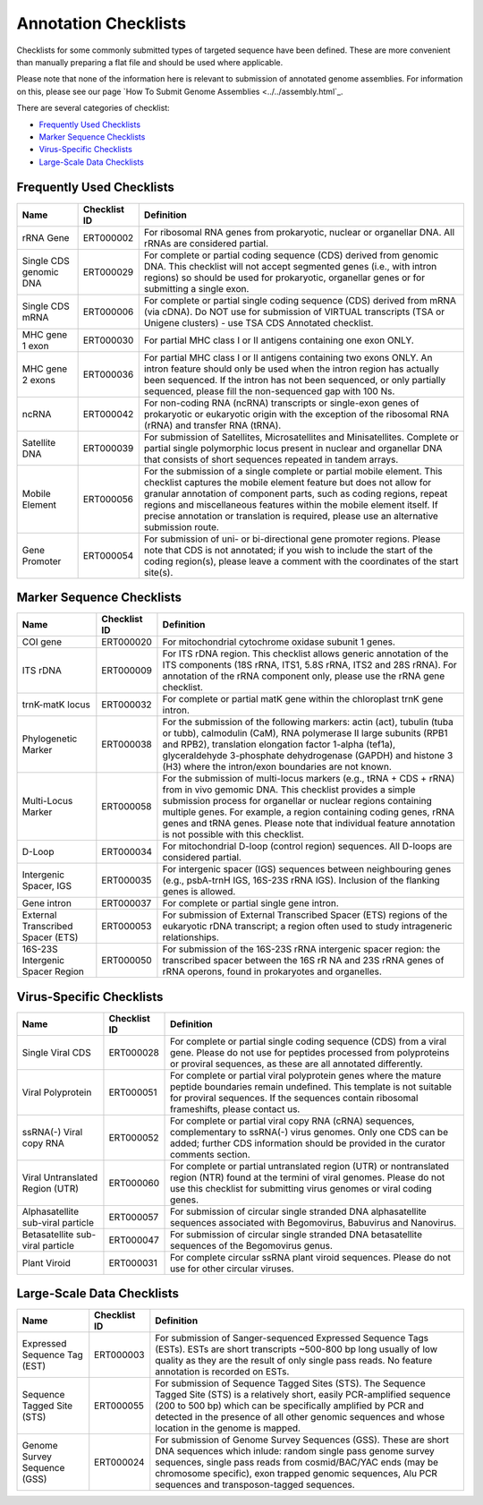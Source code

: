 =====================
Annotation Checklists
=====================

Checklists for some commonly submitted types of targeted sequence have been
defined. These are more convenient than manually preparing a flat file and
should be used where applicable.

Please note that none of the information here is relevant to submission of
annotated genome assemblies. For information on this, please see our page
`How To Submit Genome Assemblies <../../assembly.html`_.

There are several categories of checklist:

- `Frequently Used Checklists`_
- `Marker Sequence Checklists`_
- `Virus-Specific Checklists`_
- `Large-Scale Data Checklists`_


Frequently Used Checklists
==========================

+------------------------+--------------+------------------------------------------------------------------------------+
| Name                   | Checklist ID | Definition                                                                   |
+========================+==============+==============================================================================+
| rRNA Gene              | ERT000002    | For ribosomal RNA genes from prokaryotic, nuclear or organellar DNA. All     |
|                        |              | rRNAs are considered partial.                                                |
+------------------------+--------------+------------------------------------------------------------------------------+
| Single CDS genomic DNA | ERT000029    | For complete or partial coding sequence (CDS) derived from genomic DNA. This |
|                        |              | checklist will not accept segmented genes (i.e., with intron regions) so     |
|                        |              | should be used for prokaryotic, organellar genes or for submitting a single  |
|                        |              | exon.                                                                        |
+------------------------+--------------+------------------------------------------------------------------------------+
| Single CDS mRNA        | ERT000006    | For complete or partial single coding sequence (CDS) derived from mRNA (via  |
|                        |              | cDNA). Do NOT use for submission of VIRTUAL transcripts (TSA or Unigene      |
|                        |              | clusters) - use TSA CDS Annotated checklist.                                 |
+------------------------+--------------+------------------------------------------------------------------------------+
| MHC gene 1 exon        | ERT000030    | For partial MHC class I or II antigens containing one exon ONLY.             |
+------------------------+--------------+------------------------------------------------------------------------------+
| MHC gene 2 exons       | ERT000036    | For partial MHC class I or II antigens containing two exons ONLY. An intron  |
|                        |              | feature should only be used when the intron region has actually been         |
|                        |              | sequenced. If the intron has not been sequenced, or only partially sequenced,|
|                        |              | please fill the non-sequenced gap with 100 Ns.                               |
+------------------------+--------------+------------------------------------------------------------------------------+
| ncRNA                  | ERT000042    | For non-coding RNA (ncRNA) transcripts or single-exon genes of prokaryotic   |
|                        |              | or eukaryotic origin with the exception of the ribosomal RNA (rRNA) and      |
|                        |              | transfer RNA (tRNA).                                                         |
+------------------------+--------------+------------------------------------------------------------------------------+
| Satellite DNA          | ERT000039    | For submission of Satellites, Microsatellites and Minisatellites. Complete   |
|                        |              | or partial single polymorphic locus present in nuclear and organellar DNA    |
|                        |              | that consists of short sequences repeated in tandem arrays.                  |
+------------------------+--------------+------------------------------------------------------------------------------+
| Mobile Element         | ERT000056    | For the submission of a single complete or partial mobile element. This      |
|                        |              | checklist captures the mobile element feature but does not allow for         |
|                        |              | granular annotation of component parts, such as coding regions, repeat       |
|                        |              | regions and miscellaneous features within the mobile element itself. If      |
|                        |              | precise annotation or translation is required, please use an alternative     |
|                        |              | submission route.                                                            |
+------------------------+--------------+------------------------------------------------------------------------------+
| Gene Promoter          | ERT000054    | For submission of uni- or bi-directional gene promoter regions. Please note  |
|                        |              | that CDS is not annotated; if you wish to include the start of the coding    |
|                        |              | region(s), please leave a comment with the coordinates of the start site(s). |
+------------------------+--------------+------------------------------------------------------------------------------+


Marker Sequence Checklists
==========================

+------------------------+--------------+------------------------------------------------------------------------------+
| Name                   | Checklist ID | Definition                                                                   |
+========================+==============+==============================================================================+
| COI gene               | ERT000020    | For mitochondrial cytochrome oxidase subunit 1 genes.                        |
+------------------------+--------------+------------------------------------------------------------------------------+
| ITS rDNA               | ERT000009    | For ITS rDNA region. This checklist allows generic annotation of the ITS     |
|                        |              | components (18S rRNA, ITS1, 5.8S rRNA, ITS2 and 28S rRNA). For annotation of |
|                        |              | the rRNA component only, please use the rRNA gene checklist.                 |
+------------------------+--------------+------------------------------------------------------------------------------+
| trnK-matK locus        | ERT000032    | For complete or partial matK gene within the chloroplast trnK gene intron.   |
+------------------------+--------------+------------------------------------------------------------------------------+
| Phylogenetic Marker    | ERT000038    | For the submission of the following markers: actin (act), tubulin (tuba or   |
|                        |              | tubb), calmodulin (CaM), RNA polymerase II large subunits (RPB1 and RPB2),   |
|                        |              | translation elongation factor 1-alpha (tef1a), glyceraldehyde 3-phosphate    |
|                        |              | dehydrogenase (GAPDH) and histone 3 (H3) where the intron/exon boundaries    |
|                        |              | are not known.                                                               |
+------------------------+--------------+------------------------------------------------------------------------------+
| Multi-Locus Marker     | ERT000058    | For the submission of multi-locus markers (e.g., tRNA + CDS + rRNA) from in  |
|                        |              | vivo gemomic DNA. This checklist provides a simple submission process for    |
|                        |              | organellar or nuclear regions containing multiple genes. For example, a      |
|                        |              | region containing coding genes, rRNA genes and tRNA genes. Please note that  |
|                        |              | individual feature annotation is not possible with this checklist.           |
+------------------------+--------------+------------------------------------------------------------------------------+
| D-Loop                 | ERT000034    | For mitochondrial D-loop (control region) sequences. All D-loops are         |
|                        |              | considered partial.                                                          |
+------------------------+--------------+------------------------------------------------------------------------------+
| Intergenic Spacer, IGS | ERT000035    | For intergenic spacer (IGS) sequences between neighbouring genes (e.g.,      |
|                        |              | psbA-trnH IGS, 16S-23S rRNA IGS). Inclusion of the flanking genes is allowed.|
+------------------------+--------------+------------------------------------------------------------------------------+
| Gene intron            | ERT000037    | For complete or partial single gene intron.                                  |
+------------------------+--------------+------------------------------------------------------------------------------+
| External Transcribed   | ERT000053    | For submission of External Transcribed Spacer (ETS) regions of the           |
| Spacer (ETS)           |              | eukaryotic rDNA transcript; a region often used to study intrageneric        |
|                        |              | relationships.                                                               |
+------------------------+--------------+------------------------------------------------------------------------------+
| 16S-23S Intergenic     | ERT000050    | For submission of the 16S-23S rRNA intergenic spacer region: the transcribed |
| Spacer Region          |              | spacer between the 16S rR NA and 23S rRNA genes of rRNA operons, found in    |
|                        |              | prokaryotes and organelles.                                                  |
+------------------------+--------------+------------------------------------------------------------------------------+


Virus-Specific Checklists
=========================

+------------------------+--------------+------------------------------------------------------------------------------+
| Name                   | Checklist ID | Definition                                                                   |
+========================+==============+==============================================================================+
| Single Viral CDS       | ERT000028    | For complete or partial single coding sequence (CDS) from a viral gene.      |
|                        |              | Please do not use for peptides processed from polyproteins or proviral       |
|                        |              | sequences, as these are all annotated differently.                           |
+------------------------+--------------+------------------------------------------------------------------------------+
| Viral Polyprotein      | ERT000051    | For complete or partial viral polyprotein genes where the mature peptide     |
|                        |              | boundaries remain undefined. This template is not suitable for proviral      |
|                        |              | sequences. If the sequences contain ribosomal frameshifts, please contact us.|
+------------------------+--------------+------------------------------------------------------------------------------+
| ssRNA(-) Viral         | ERT000052    | For complete or partial viral copy RNA (cRNA) sequences, complementary to    |
| copy RNA               |              | ssRNA(-) virus genomes. Only one CDS can be added; further CDS information   |
|                        |              | should be provided in the curator comments section.                          |
+------------------------+--------------+------------------------------------------------------------------------------+
| Viral Untranslated     | ERT000060    | For complete or partial untranslated region (UTR) or nontranslated region    |
| Region (UTR)           |              | (NTR) found at the termini of viral genomes. Please do not use this          |
|                        |              | checklist for submitting virus genomes or viral coding genes.                |
+------------------------+--------------+------------------------------------------------------------------------------+
| Alphasatellite         | ERT000057    | For submission of circular single stranded DNA alphasatellite sequences      |
| sub-viral particle     |              | associated with Begomovirus, Babuvirus and Nanovirus.                        |
+------------------------+--------------+------------------------------------------------------------------------------+
| Betasatellite          | ERT000047    | For submission of circular single stranded DNA betasatellite sequences       |
| sub-viral particle     |              | of the Begomovirus genus.                                                    |
+------------------------+--------------+------------------------------------------------------------------------------+
| Plant Viroid           | ERT000031    | For complete circular ssRNA plant viroid sequences. Please do not use for    |
|                        |              | other circular viruses.                                                      |
+------------------------+--------------+------------------------------------------------------------------------------+


Large-Scale Data Checklists
===========================

+------------------------+--------------+------------------------------------------------------------------------------+
| Name                   | Checklist ID | Definition                                                                   |
+========================+==============+==============================================================================+
| Expressed Sequence     | ERT000003    | For submission of Sanger-sequenced Expressed Sequence Tags (ESTs). ESTs are  |
| Tag (EST)              |              | short transcripts ~500-800 bp long usually of low quality as they are the    |
|                        |              | result of only single pass reads. No feature annotation is recorded on ESTs. |
+------------------------+--------------+------------------------------------------------------------------------------+
| Sequence Tagged        | ERT000055    | For submission of Sequence Tagged Sites (STS). The Sequence Tagged Site      |
| Site (STS)             |              | (STS) is a relatively short, easily PCR-amplified sequence (200 to 500 bp)   |
|                        |              | which can be specifically amplified by PCR and detected in the presence of   |
|                        |              | all other genomic sequences and whose location in the genome is mapped.      |
+------------------------+--------------+------------------------------------------------------------------------------+
| Genome Survey          | ERT000024    | For submission of Genome Survey Sequences (GSS). These are short DNA         |
| Sequence (GSS)         |              | sequences which inlude: random single pass genome survey sequences, single   |
|                        |              | pass reads from cosmid/BAC/YAC ends (may be chromosome specific), exon       |
|                        |              | trapped genomic sequences, Alu PCR sequences and transposon-tagged sequences.|
+------------------------+--------------+------------------------------------------------------------------------------+
